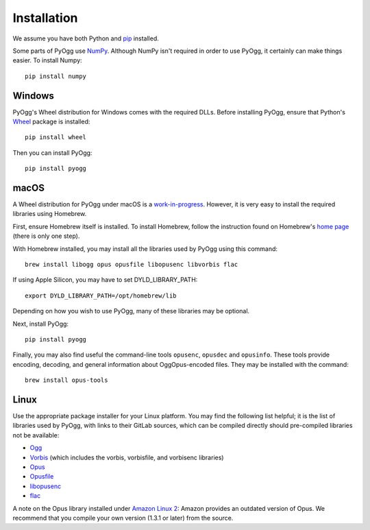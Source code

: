 .. _installation:

Installation
------------

We assume you have both Python and `pip
<https://pip.pypa.io/en/stable/>`_ installed.

Some parts of PyOgg use `NumPy <https://numpy.org/>`_.  Although NumPy
isn't required in order to use PyOgg, it certainly can make things
easier.  To install Numpy::

  pip install numpy

Windows
.......

PyOgg's Wheel distribution for Windows comes with the required DLLs.
Before installing PyOgg, ensure that Python's `Wheel
<https://pypi.org/project/wheel/>`_ package is installed::

  pip install wheel

Then you can install PyOgg::

  pip install pyogg


macOS
.....

A Wheel distribution for PyOgg under macOS is a `work-in-progress
<https://github.com/Zuzu-Typ/PyOgg/issues/32>`_.  However, it is very
easy to install the required libraries using Homebrew.

First, ensure Homebrew itself is installed.  To install Homebrew,
follow the instruction found on Homebrew's `home page
<https://brew.sh/>`_ (there is only one step).

With Homebrew installed, you may install all the libraries used by
PyOgg using this command::

  brew install libogg opus opusfile libopusenc libvorbis flac

If using Apple Silicon, you may have to set DYLD_LIBRARY_PATH::

  export DYLD_LIBRARY_PATH=/opt/homebrew/lib
  
Depending on how you wish to use PyOgg, many of these libraries may be
optional.

Next, install PyOgg::

  pip install pyogg

Finally, you may also find useful the command-line tools ``opusenc``,
``opusdec`` and ``opusinfo``.  These tools provide encoding, decoding, and
general information about OggOpus-encoded files.  They may be
installed with the command::

  brew install opus-tools



Linux
.....

Use the appropriate package installer for your Linux platform.  You
may find the following list helpful; it is the list of libraries used
by PyOgg, with links to their GitLab sources, which can be compiled
directly should pre-compiled libraries not be available:

* `Ogg <https://gitlab.xiph.org/xiph/ogg>`__
* `Vorbis <https://gitlab.xiph.org/xiph/vorbis>`__ (which includes the
  vorbis, vorbisfile, and vorbisenc libraries)
* `Opus <https://gitlab.xiph.org/xiph/opus>`__
* `Opusfile <https://gitlab.xiph.org/xiph/opusfile>`__
* `libopusenc <https://gitlab.xiph.org/xiph/libopusenc>`__
* `flac <https://gitlab.xiph.org/xiph/flac>`__

A note on the Opus library installed under `Amazon Linux 2
<https://aws.amazon.com/amazon-linux-2/>`_: Amazon provides an
outdated version of Opus.  We recommend that you compile your own
version (1.3.1 or later) from the source.


